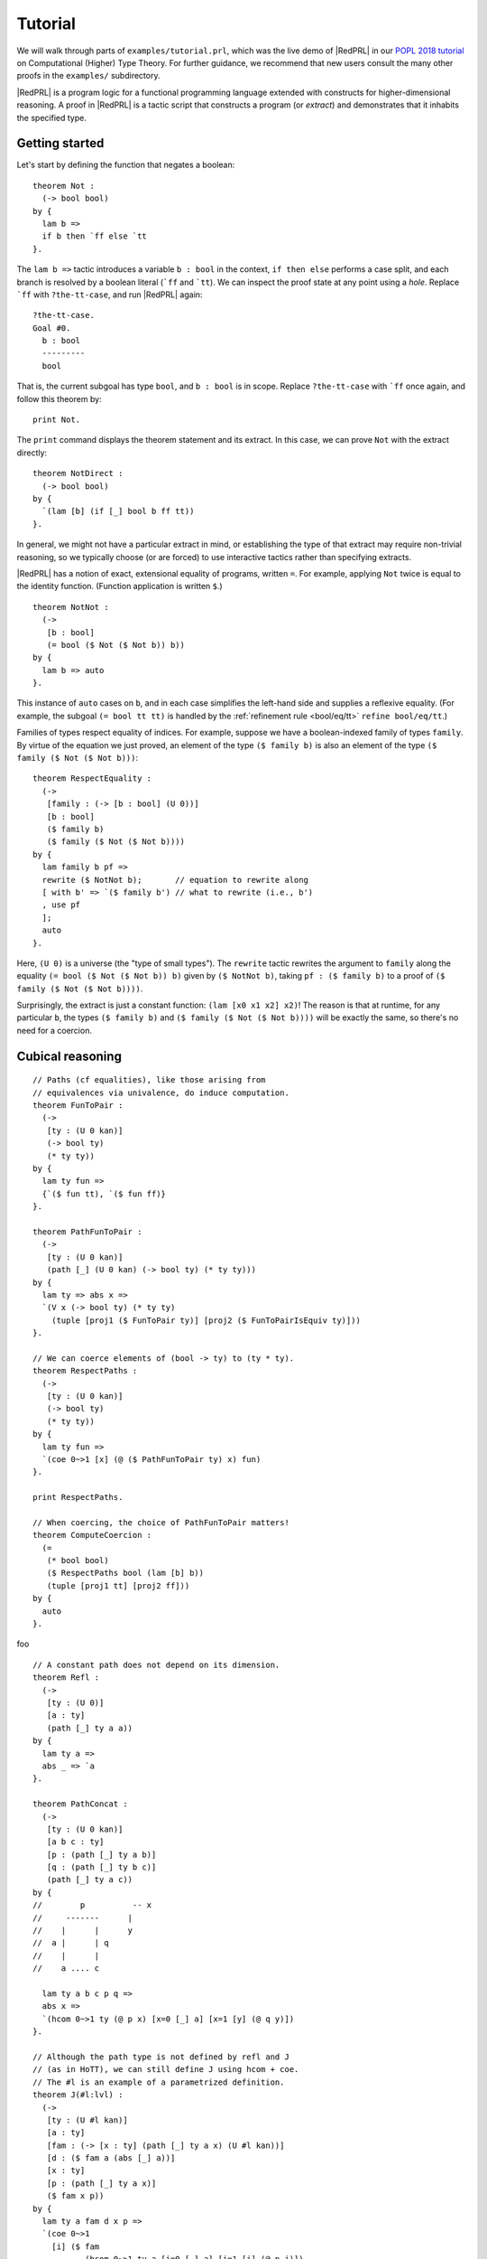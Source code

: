 Tutorial
==================================

We will walk through parts of ``examples/tutorial.prl``, which was the live demo
of |RedPRL| in our `POPL 2018 tutorial`_ on Computational (Higher) Type Theory.
For further guidance, we recommend that new users consult the many other proofs
in the ``examples/`` subdirectory.

.. _POPL 2018 tutorial: https://existentialtype.wordpress.com/2018/01/15/popl-2018-tutorial/

|RedPRL| is a program logic for a functional programming language extended with
constructs for higher-dimensional reasoning. A proof in |RedPRL| is a tactic
script that constructs a program (or *extract*) and demonstrates that it
inhabits the specified type.

Getting started
---------------

Let's start by defining the function that negates a boolean:

::

  theorem Not :
    (-> bool bool)
  by {
    lam b =>
    if b then `ff else `tt
  }.

The ``lam b =>`` tactic introduces a variable ``b : bool`` in the context,
``if then else`` performs a case split, and each branch is resolved by a boolean
literal (```ff`` and ```tt``). We can inspect the proof state at any point using
a *hole*. Replace ```ff`` with ``?the-tt-case``, and run |RedPRL| again:

::

  ?the-tt-case.
  Goal #0.
    b : bool
    ---------
    bool

That is, the current subgoal has type ``bool``, and ``b : bool`` is in scope.
Replace ``?the-tt-case`` with ```ff`` once again, and follow this theorem by:

::

  print Not.

The ``print`` command displays the theorem statement and its extract. In this
case, we can prove ``Not`` with the extract directly:

::

  theorem NotDirect :
    (-> bool bool)
  by {
    `(lam [b] (if [_] bool b ff tt))
  }.

In general, we might not have a particular extract in mind, or establishing the
type of that extract may require non-trivial reasoning, so we typically choose
(or are forced) to use interactive tactics rather than specifying extracts.

|RedPRL| has a notion of exact, extensional equality of programs, written ``=``.
For example, applying ``Not`` twice is equal to the identity function.
(Function application is written ``$``.)

::

  theorem NotNot :
    (->
     [b : bool]
     (= bool ($ Not ($ Not b)) b))
  by {
    lam b => auto
  }.

This instance of ``auto`` cases on ``b``, and in each case simplifies the
left-hand side and supplies a reflexive equality.  (For example, the subgoal
``(= bool tt tt)`` is handled by the :ref:`refinement rule <bool/eq/tt>`
``refine bool/eq/tt``.)

Families of types respect equality of indices. For example, suppose we have a
boolean-indexed family of types ``family``. By virtue of the equation we just
proved, an element of the type ``($ family b)`` is also an element of the type
``($ family ($ Not ($ Not b)))``:

::

  theorem RespectEquality :
    (->
     [family : (-> [b : bool] (U 0))]
     [b : bool]
     ($ family b)
     ($ family ($ Not ($ Not b))))
  by {
    lam family b pf =>
    rewrite ($ NotNot b);       // equation to rewrite along
    [ with b' => `($ family b') // what to rewrite (i.e., b')
    , use pf
    ];
    auto
  }.

Here, ``(U 0)`` is a universe (the "type of small types"). The ``rewrite``
tactic rewrites the argument to ``family`` along the equality
``(= bool ($ Not ($ Not b)) b)`` given by ``($ NotNot b)``, taking
``pf : ($ family b)`` to a proof of ``($ family ($ Not ($ Not b))))``.

Surprisingly, the extract is just a constant function: ``(lam [x0 x1 x2] x2)``!
The reason is that at runtime, for any particular ``b``, the types
``($ family b)`` and ``($ family ($ Not ($ Not b))))`` will be exactly the same,
so there's no need for a coercion.

Cubical reasoning
-----------------

.. todo::
  This part isn't written yet!

::

  // Paths (cf equalities), like those arising from
  // equivalences via univalence, do induce computation.
  theorem FunToPair :
    (->
     [ty : (U 0 kan)]
     (-> bool ty)
     (* ty ty))
  by {
    lam ty fun =>
    {`($ fun tt), `($ fun ff)}
  }.

  theorem PathFunToPair :
    (->
     [ty : (U 0 kan)]
     (path [_] (U 0 kan) (-> bool ty) (* ty ty)))
  by {
    lam ty => abs x =>
    `(V x (-> bool ty) (* ty ty)
      (tuple [proj1 ($ FunToPair ty)] [proj2 ($ FunToPairIsEquiv ty)]))
  }.

  // We can coerce elements of (bool -> ty) to (ty * ty).
  theorem RespectPaths :
    (->
     [ty : (U 0 kan)]
     (-> bool ty)
     (* ty ty))
  by {
    lam ty fun =>
    `(coe 0~>1 [x] (@ ($ PathFunToPair ty) x) fun)
  }.

  print RespectPaths.

  // When coercing, the choice of PathFunToPair matters!
  theorem ComputeCoercion :
    (=
     (* bool bool)
     ($ RespectPaths bool (lam [b] b))
     (tuple [proj1 tt] [proj2 ff]))
  by {
    auto
  }.

foo

::

  // A constant path does not depend on its dimension.
  theorem Refl :
    (->
     [ty : (U 0)]
     [a : ty]
     (path [_] ty a a))
  by {
    lam ty a =>
    abs _ => `a
  }.

  theorem PathConcat :
    (->
     [ty : (U 0 kan)]
     [a b c : ty]
     [p : (path [_] ty a b)]
     [q : (path [_] ty b c)]
     (path [_] ty a c))
  by {
  //        p          -- x
  //     -------      |
  //    |      |      y
  //  a |      | q
  //    |      |
  //    a .... c

    lam ty a b c p q =>
    abs x =>
    `(hcom 0~>1 ty (@ p x) [x=0 [_] a] [x=1 [y] (@ q y)])
  }.

  // Although the path type is not defined by refl and J
  // (as in HoTT), we can still define J using hcom + coe.
  // The #l is an example of a parametrized definition.
  theorem J(#l:lvl) :
    (->
     [ty : (U #l kan)]
     [a : ty]
     [fam : (-> [x : ty] (path [_] ty a x) (U #l kan))]
     [d : ($ fam a (abs [_] a))]
     [x : ty]
     [p : (path [_] ty a x)]
     ($ fam x p))
  by {
    lam ty a fam d x p =>
    `(coe 0~>1
      [i] ($ fam
             (hcom 0~>1 ty a [i=0 [_] a] [i=1 [j] (@ p j)])
             (abs [j] (hcom 0~>j ty a [i=0 [_] a] [i=1 [j] (@ p j)]))) d)
  }.

  theorem JInv :
    (->
     [ty : (U 0 kan)]
     [a b : ty]
     [p : (path [_] ty a b)]
     (path [_] ty b a))
  by {
    lam ty a b p =>
    exact
      ($ (J #lvl{0})
         ty
         a
         (lam [b _] (path [_] ty b a))
         (abs [_] a)
         b
         p)
    ; auto
    //; unfold J; reduce at left right; ?
  }.

  print JInv.

foo
